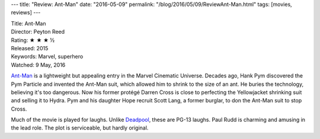 ---
title: "Review: Ant-Man"
date: "2016-05-09"
permalink: "/blog/2016/05/09/ReviewAnt-Man.html"
tags: [movies, reviews]
---



.. image:: https://upload.wikimedia.org/wikipedia/en/7/75/Ant-Man_poster.jpg
    :alt: Ant-Man
    :target: https://en.wikipedia.org/wiki/Ant-Man_(film)
    :class: right-float

| Title: Ant-Man
| Director: Peyton Reed
| Rating: ★ ★ ★ ½
| Released: 2015
| Keywords: Marvel, superhero
| Watched: 9 May, 2016

`Ant-Man`_ is a lightweight but appealing entry in the Marvel Cinematic Universe.
Decades ago, Hank Pym discovered the Pym Particle and invented the Ant-Man suit,
which allowed him to shrink to the size of an ant.
He buries the technology, believing it's too dangerous.
Now his former protégé Darren Cross is close
to perfecting the Yellowjacket shrinking suit and selling it to Hydra.
Pym and his daughter Hope recruit Scott Lang,
a former burglar, to don the Ant-Man suit to stop Cross.

Much of the movie is played for laughs.
Unlike Deadpool_, these are PG-13 laughs.
Paul Rudd is charming and amusing in the lead role.
The plot is serviceable, but hardly original.

.. _Ant-Man:
    https://en.wikipedia.org/wiki/Ant-Man_(film)
.. _Deadpool:
    /blog/2016/03/05/ReviewDeadpool.html

.. _permalink:
    /blog/2016/05/09/ReviewAnt-Man.html
